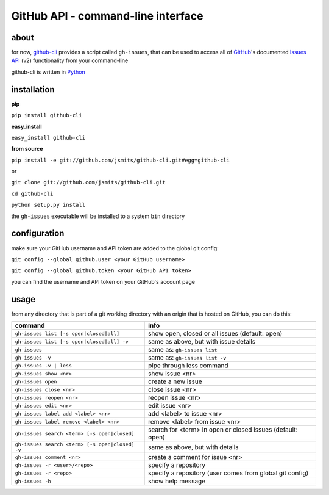 GitHub API - command-line interface
===================================
about
*****
for now, `github-cli <http://github.com/jsmits/github-cli/>`_ provides a 
script called ``gh-issues``, that can be used to access all of `GitHub 
<http://www.github.com/>`_'s documented `Issues API 
<http://develop.github.com/p/issues.html>`_ (v2) functionality from your 
command-line

github-cli is written in `Python <http://www.python.org/>`_

installation
************

**pip**

``pip install github-cli``

**easy_install**

``easy_install github-cli``

**from source**

``pip install -e git://github.com/jsmits/github-cli.git#egg=github-cli``

or

``git clone git://github.com/jsmits/github-cli.git``

``cd github-cli``

``python setup.py install``

the ``gh-issues`` executable will be installed to a system ``bin`` directory

configuration
*************
make sure your GitHub username and API token are added to the global git 
config:

``git config --global github.user <your GitHub username>``

``git config --global github.token <your GitHub API token>``

you can find the username and API token on your GitHub's account page

usage
*****
from any directory that is part of a git working directory with an origin that
is hosted on GitHub, you can do this:

=============================================== ================================================================
command                                         info
=============================================== ================================================================
``gh-issues list [-s open|closed|all]``         show open, closed or all issues (default: open)
``gh-issues list [-s open|closed|all] -v``      same as above, but with issue details
``gh-issues``                                   same as: ``gh-issues list``
``gh-issues -v``                                same as: ``gh-issues list -v``
``gh-issues -v | less``                         pipe through less command
``gh-issues show <nr>``                         show issue <nr>
``gh-issues open``                              create a new issue
``gh-issues close <nr>``                        close issue <nr>
``gh-issues reopen <nr>``                       reopen issue <nr>
``gh-issues edit <nr>``                         edit issue <nr>
``gh-issues label add <label> <nr>``            add <label> to issue <nr>
``gh-issues label remove <label> <nr>``         remove <label> from issue <nr>
``gh-issues search <term> [-s open|closed]``    search for <term> in open or closed issues (default: open)
``gh-issues search <term> [-s open|closed] -v`` same as above, but with details
``gh-issues comment <nr>``                      create a comment for issue <nr>
``gh-issues -r <user>/<repo>``                  specify a repository
``gh-issues -r <repo>``                         specify a repository (user comes from global git config)
``gh-issues -h``                                show help message
=============================================== ================================================================